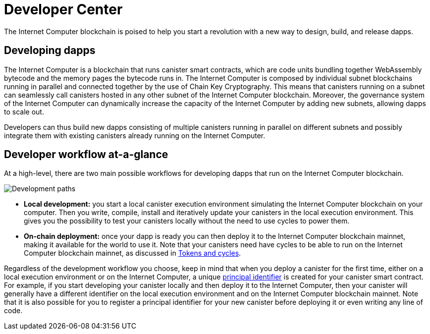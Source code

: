 :title:  {IC} SDK - Developer Tools
= Developer Center
:proglang: Motoko
:IC: Internet Computer
:company-id: DFINITY
:page-layout: home
ifdef::env-github,env-browser[:outfilesuffix:.adoc]

The {IC} blockchain is poised to help you start a revolution with a new way to design, build, and release dapps.

== Developing dapps

The {IC} is a blockchain that runs canister smart contracts, which are code units bundling together WebAssembly bytecode and the memory pages the bytecode runs in. The {IC} is composed by individual subnet blockchains running in parallel and connected together by the use of Chain Key Cryptography. This means that canisters running on a subnet can seamlessly call canisters hosted in any other subnet of the {IC} blockchain. Moreover, the governance system of the {IC} can dynamically increase the capacity of the {IC} by adding new subnets, allowing dapps to scale out.

Developers can thus build new dapps consisting of multiple canisters running in parallel on different subnets and possibly integrate them with existing canisters already running on the {IC}.

== Developer workflow at-a-glance

At a high-level, there are two main possible workflows for developing dapps that run on the {IC} blockchain.

image:local-remote-path-workflow.svg[Development paths]

* *Local development:* you start a local canister execution environment simulating the {IC} blockchain on your computer. Then you write, compile, install and iteratively update your canisters in the local execution environment. This gives you the possibility to test your canisters locally without the need to use cycles to power them.

* *On-chain deployment:* once your dapp is ready you can then deploy it to the {IC} blockchain mainnet, making it available for the world to use it. Note that your canisters need have cycles to be able to run on the {IC} blockchain mainnet, as discussed in link:/concepts/tokens-cycles{outfilesuffix}[Tokens and cycles].

Regardless of the development workflow you choose, keep in mind that when you deploy a canister for the first time, either on a local execution environment or on the {IC}, a unique link:/glossary{outfilesuffix}#g-principal[principal identifier] is created for your canister smart contract. For example, if you start developing your canister locally and then deploy it to the {IC}, then your canister will generally have a different identifier on the local execution environment and on the {IC} blockchain mainnet. Note that it is also possible for you to register a principal identifier for your new canister before deploying it or even writing any line of code.